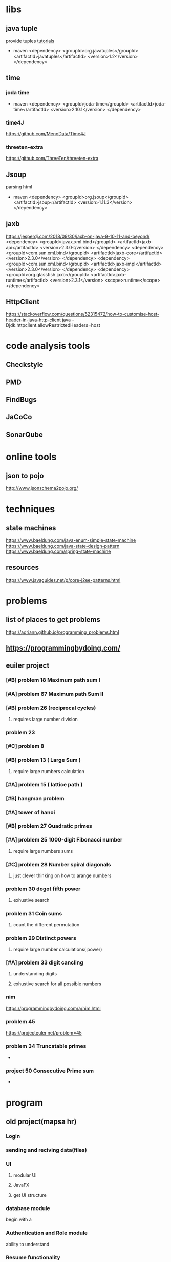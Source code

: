 * libs
** java tuple
   provide tuples
   [[https://howtodoinjava.com/java/basics/java-tuples/][tutorials]]
   - maven
     <dependency>
     <groupId>org.javatuples</groupId>
     <artifactId>javatuples</artifactId>
     <version>1.2</version>
     </dependency>
** time
*** joda time
   - maven
     <dependency>
     <groupId>joda-time</groupId>
     <artifactId>joda-time</artifactId>
     <version>2.10.1</version>
     </dependency>
*** time4J
    https://github.com/MenoData/Time4J
*** threeten-extra
    https://github.com/ThreeTen/threeten-extra
** Jsoup
   parsing html
   - maven
     <dependency>
     <groupId>org.jsoup</groupId>
     <artifactId>jsoup</artifactId>
     <version>1.11.3</version>
     </dependency>
** jaxb
   https://jesperdj.com/2018/09/30/jaxb-on-java-9-10-11-and-beyond/
<dependency>
  <groupId>javax.xml.bind</groupId>
  <artifactId>jaxb-api</artifactId>
  <version>2.3.0</version>
</dependency>
<dependency>
  <groupId>com.sun.xml.bind</groupId>
  <artifactId>jaxb-core</artifactId>
  <version>2.3.0</version>
</dependency>
<dependency>
  <groupId>com.sun.xml.bind</groupId>
  <artifactId>jaxb-impl</artifactId>
  <version>2.3.0</version>
</dependency>
<dependency>
    <groupId>org.glassfish.jaxb</groupId>
    <artifactId>jaxb-runtime</artifactId>
    <version>2.3.1</version>
    <scope>runtime</scope>
</dependency>
** HttpClient
   
   https://stackoverflow.com/questions/52315472/how-to-customise-host-header-in-java-http-client
   java -Djdk.httpclient.allowRestrictedHeaders=host   
* code analysis tools
** Checkstyle
** PMD
** FindBugs
** JaCoCo
** SonarQube
* online tools
** json to pojo
   http://www.jsonschema2pojo.org/
* techniques
** state machines
   https://www.baeldung.com/java-enum-simple-state-machine
   https://www.baeldung.com/java-state-design-pattern
   https://www.baeldung.com/spring-state-machine
** resources
   https://www.javaguides.net/p/core-j2ee-patterns.html
* problems
** list of places to get problems
   https://adriann.github.io/programming_problems.html
** https://programmingbydoing.com/
** euiler project
*** [#B] problem 18 Maximum path sum I
*** [#A] problem 67 Maximum path Sum II
*** [#B] problem 26 (reciprocal cycles) 
**** requires large number division
*** problem 23
*** [#C] problem 8
*** [#B] problem 13 ( Large Sum )
**** require large numbers calculation
*** [#A] problem 15 ( lattice path )
*** [#B] hangman problem
*** [#A] tower of hanoi
*** [#B] problem 27 Quadratic primes
*** [#A] problem 25 1000-digit Fibonacci number
**** require large numbers sums
*** [#C] problem 28 Number spiral diagonals
**** just clever thinking on how to arange numbers
*** problem 30 dogot fifth power
**** exhustive search
*** problem 31 Coin sums
**** count the different permutation
*** problem 29 Distinct powers 
**** require large number calculations( power)
*** [#A] problem 33 digit cancling
**** understanding digits 
**** exhustive search for all possible numbers
*** nim
    https://programmingbydoing.com/a/nim.html
*** problem 45
    https://projecteuler.net/problem=45
*** problem 34 Truncatable primes
    -
*** project 50 Consecutive Prime sum
    - 
* program
** old project(mapsa hr)
*** Login
*** sending and reciving data(files)
*** UI
**** modular UI
**** JavaFX
**** get UI structure
*** database module
    begin with a
*** Authentication and Role module
    ability to understand 
*** Resume functionality
    user should be able to resume work
*** Encryption Module Local Files
*** Sync module to continue work completely offline
*** JsonEvaluation
*** JsonParsing to model
*** Data harvesting
    connect to jobinja or jobvision
**** selenium Driver
**** parsing PDF
*** chat program
*** network discovery module
*** messageing 
*** Internal webBrowser?
*** Test System
** banking system
*** watch
    - [[https://www.youtube.com/watch?v=o_TH-Y78tt4][The Principles of Clean Architecture by Uncle Bob Martin]]
    - https://www.youtube.com/watch?v=cgVVZMfLjEI
    - https://www.youtube.com/playlist?list=PLjDV9E1W_LB7GPESSLraIo3w9PK1cLFeV
*** event sourcing system
    - https://www.youtube.com/watch?v=rUDN40rdly8
    - https://www.youtube.com/watch?v=holjbuSbv3k
    - https://www.youtube.com/watch?v=B-reKkB8L5Q
    - https://www.youtube.com/watch?v=rsSld8NycCU
    - https://www.youtube.com/watch?v=A0goyZ9F4bg
    - https://www.youtube.com/watch?v=8JKjvY4etTY
    - https://www.youtube.com/watch?v=rUDN40rdly8
    - https://www.youtube.com/watch?v=aweV9FLTZkU
    - https://www.youtube.com/watch?v=48jPkm_Or4A
    - https://www.youtube.com/watch?v=bsq-7UViekk
    -
*** cqRS
    - https://microservices.io/patterns/data/cqrs.html
    - https://www.youtube.com/watch?v=cUXi9fUqWQ0
*** banking
    - [[https://www.youtube.com/watch?v=OMh8nzqYjHw][using event Driven architecture to transform core banking]]
    - [[https://www.youtube.com/watch?v=y2j_TB3NsRc][building a bank with Go]]
    - [[https://www.youtube.com/watch?v=wYof1ZfqqkI&index=23&list=PLjDV9E1W_LB7GPESSLraIo3w9PK1cLFeV][Jason Maude, Starling Bank, Senior Developer]]
    - [[https://www.youtube.com/watch?v=_md007gns9g&index=24&list=PLjDV9E1W_LB7GPESSLraIo3w9PK1cLFeV][they said it could't be done]]
    - https://www.youtube.com/watch?v=7kX3fs0pWwc&index=40&list=PLjDV9E1W_LB7GPESSLraIo3w9PK1cLFeV
    - https://www.youtube.com/watch?v=FaAEvYf5-PY&index=41&list=PLjDV9E1W_LB7GPESSLraIo3w9PK1cLFeV
*** principles
**** Idempotence
     make sure if a request is sent twice it will only execute once
***** Ditto architecture
      do idempotent things to each other
      - do every thing at least once and at most once
      - async _ idempotence + retry
      - each service constantly working toward correctness
      - no distributed transaction
      - dont trust other services
      - developer.starlingbank.com
      - https://www.youtube.com/watch?v=wYof1ZfqqkI&index=23&list=PLjDV9E1W_LB7GPESSLraIo3w9PK1cLFeV
*** distributed systems
    - https://www.youtube.com/watch?v=tpspO9K28PM
** servlen and jsp
   https://www.youtube.com/playlist?list=PLsyeobzWxl7pUPF2xjjJiG4BKC9x_GY46
* what they are going to learn
** git
** scrum
   - [[https://www.youtube.com/watch?v=XU0llRltyFM][scrum in 10 minutes]]
   - [[https://www.youtube.com/watch?v=Hwu438QSb_g][learn agile estimation in 10 minutes]]
   - [[https://www.youtube.com/watch?v=9TycLR0TqFA][introduction to scrum in 7 minutes]]
** gitlab
** Documentation
** Progress report
** Code quality
** java
* bootcamp program
  - Goals:
    - learn to generate progress report
      - create a report system
	- comming and going times should be tracked
	- 
    - become Competent Git user
      - understand git
      - understand git workflow
      - git merge/branch/remote branch/reconfigure commits
      - and a bunch of other things
    - understand team work
    - learn to become active in scrum environment -> Mohammad Ali
    - Solid understanding of java SE
      - understand how to compile and use java without ides
      - understand JVM
      - understand Object oriented design
      - understand SRP principle
      - understand KISS principle
      - learn available data structure in java
      - introduction to design principles
      - introduction to design patterns
	- singleton
	- fecade
	- observer ? 
	- builder ? 
	- factory ?
      - learn javaFX
	- abitlity to create dynamic UI in javaFX
    - understand code quality
      - naming convention
      - code smells
    - understand Documentation
    - understand testing system
    - Understanding UML
    - ? should they read other projects
    - Creating RestAPI
    - working with Hybernate
    - Server and servlet
    - apachee
** beginner
*** month 1
    - goals
      - GIT
      - Gitlab
      - project workflow
      - JAVA
	- become familiar with java
	  - do a lot of small projects x40 ( 1-3 hours ) 
	  - do number of projects which challenge them x4
	- learn about available Data structures
**** week 1
***** create their gitlab account
      - create a project which every one becomes a member of
      - introduction to task and issue system
***** introduction to Git
      - learn about how git works and what problems it solves
      - learn basic work flow of git
      - start a basic
***** learn java basic
      - variables
      - methods
      - class
      - 
**** week 2
***** learn about object oriented design
      - inheritence
      - public private protected
      - static
**** exam
     - notes
       - you are not allowed to use datastructures  other than array
       - no import other than scanner
***** a hello word program which asks the user for their name, greets them. and give them the option of summing numbers from 1 to n or multiplying 1 to n
***** get a list of numbers from user and calculate it's mean, sum,variance
***** sum all the prime numbers between 1000 and 10000 and return the results
***** get a list of numbers from user and print them in ascending order
***** print multiplication table 1-12,20-30
***** get two strings from user(assume only digits) and see if they are equal No function of String except for size()
      "1234" "1234"
      "001234" "1234"
      "   1234" "1234"
***** sum two numbers as strings
***** convert a binary string to a number(string is not going to be more that 64 chars)
**** week 3
***** learn about files and filesystems
****** Read and write to files
******* projects
******** reading a file and print it to the console
******** get user info from console and write them to the file
******** Check if the userInfo file exist and if it exist load info otherwise do step2
******** copy a file into an other file
******** Read a list of different numbers taged by ':' and calculate mean sum variance of different types and output them to a file
******* Filesystem
******** check if a file exist somewhere
******** check if a directory exist somewhere
******** print the content of directory and identify types ( files, folders)
******** print the content of a directory recursively and count the number of files
******** find a file in a directory
******** find duplicate files in a directory structure
******* XML
******** jDOM
	 https://www.tutorialspoint.com/java_xml/java_dom_parse_document.htm
********* read files 
******** StAX
	 http://www.vogella.com/tutorials/JavaXML/article.html
	 https://www.tutorialspoint.com/java_xml/java_stax_parser.htm
***** learn about xml Readers writers
***** learn about Java data structures
****** 
***** first dotin project
***** introduction to JUnit and testing
**** week 4
*** month 2
**** week 1
**** week 2
**** week 3
**** week 4
*** month 3
**** week 1
**** week 2
**** week 3
**** week 4
** intermediate
* generics
** intersection Type
   <T extends A> 
   <T extends A & B >

   private static <I extends DataInput & Closable> Person read(I source){...}

   <T extends Object & Comparable< ? super T>> T max ( Collection<? extends T > coll)


   <T, U extends Comparable<? super U>> Comparator<T> comparing (Function<? super T, ? extends U> keyExtractor){
                        Objects.requireNonNull(keyExtractor);
                        return (Comparator<T> & Serializable ) 
                                              (c1,c2 ) -> 
                                                      keyExtractor.apply(c1).compareTo(KeyExtractor.apply(c2));
   }


   class Enum < E extends Enum<E>>
 
   Covariant/invariant/contra-variant  relation

   Consumer<T> -> accept(T t);
   Predicate<T> -> boolean test(T t); 
   Comparator<T> -> int compare (T o1, T O2);

   ? extends B means what ever that is a subset of B including B
   ? super B  what ever that is super class of B including B
* SynchronizedMap vs ConcurrentMap
  https://www.javainuse.com/java/javaConcurrentHashMap
